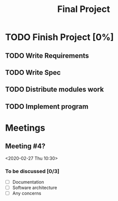 #+TITLE: Final Project
#+Description: General plan for 2XB3 final project. Written in java.
#+FILETAGS: 2xb3

* Things to add here                                               :noexport:
  1. Maybe add project description
  2. Maybe add project members.

* TODO Finish Project [0%]

** TODO Write Requirements

** TODO Write Spec

** TODO Distribute modules work
   :PROPERTIES:
   :Effort:   0:20
   :END:

** TODO Implement program

* Meetings
** Meeting #4?
  <2020-02-27 Thu 10:30>
*** To be discussed [0/3]
    * [ ] Documentation
    * [ ] Software architecture
    * [ ] Any concerns
